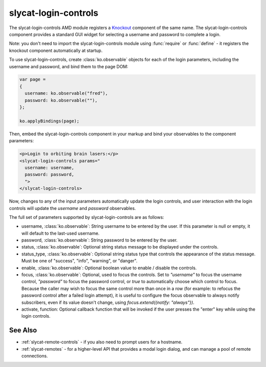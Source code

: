 .. _slycat-login-controls:
.. default-domain:: js

slycat-login-controls
=====================

The slycat-login-controls AMD module registers a `Knockout <http://knockoutjs.com>`_
component of the same name.  The slycat-login-controls component provides a
standard GUI widget for selecting a username and password to complete a login.

Note: you don't need to import the slycat-login-controls module using
:func:`require` or :func:`define` - it registers the knockout component
automatically at startup.

To use slycat-login-controls, create :class:`ko.observable` objects for each of the login
parameters, including the username and password, and bind them to the page DOM:

.. code-block:: js

  var page =
  {
    username: ko.observable("fred"),
    password: ko.observable(""),
  };

  ko.applyBindings(page);

Then, embed the slycat-login-controls component in your markup and bind your observables
to the component parameters:

.. code-block:: html

  <p>Login to orbiting brain lasers:</p>
  <slycat-login-controls params="
    username: username,
    password: password,
    ">
  </slycat-login-controls>

Now, changes to any of the input parameters automatically update the login controls, and user interaction
with the login controls will update the `username` and `password` observables.

The full set of parameters supported by slycat-login-controls are as follows:

* username, :class:`ko.observable`: String username to be entered by the user.  If this parameter is null or empty, it will default to the last-used username.
* password, :class:`ko.observable`: String password to be entered by the user.
* status, :class:`ko.observable`: Optional string status message to be displayed under the controls.
* status_type, :class:`ko.observable`: Optional string status type that controls the appearance of the status message.  Must be one of "success", "info", "warning", or "danger".
* enable, :class:`ko.observable`: Optional boolean value to enable / disable the controls.
* focus, :class:`ko.observable`: Optional, used to focus the controls.  Set to `"username"` to focus the username control, `"password"` to focus the password control, or `true` to automatically choose which control to focus.  Because the caller may wish to focus the same control more than once in a row (for example: to refocus the password control after a failed login attempt), it is useful to configure the focus observable to always notify subscribers, even if its value doesn't change, using `focus.extend({notify: "always"})`.
* activate, function: Optional callback function that will be invoked if the user presses the "enter" key while using the login controls.

See Also
--------

- :ref:`slycat-remote-controls` - if you also need to prompt users for a hostname.
- :ref:`slycat-remotes` - for a higher-level API that provides a modal login dialog, and can manage a pool of remote connections.


